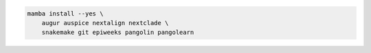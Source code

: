 .. code-block:: bash

    mamba install --yes \
        augur auspice nextalign nextclade \
        snakemake git epiweeks pangolin pangolearn
